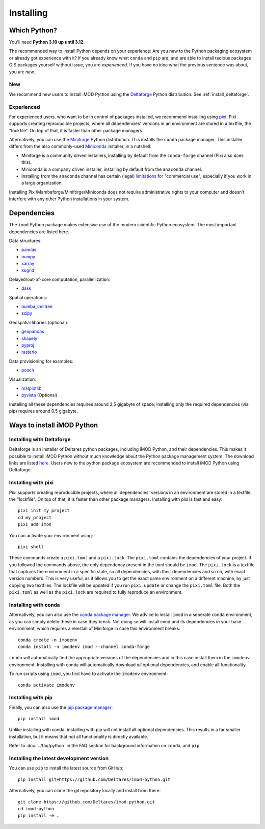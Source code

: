 Installing
==========

Which Python?
-------------

You'll need **Python 3.10 up until 3.12**. 

The recommended way to install Python depends on your experience: Are you new to
the Python packaging ecosystem or already got experience with it? If you already
know what ``conda`` and ``pip`` are, and are able to install tedious packages
GIS packages yourself without issue, you are *experienced*. If you have no idea
what the previous sentence was about, you are *new*.

New
^^^

We recommend new users to install iMOD Python using the `Deltaforge`_ Python
distribution. See :ref:`install_deltaforge`.

Experienced
^^^^^^^^^^^

For experienced users, who want to be in control of packages installed, we
recommend installing using `pixi`_. Pixi supports creating reproducible
projects, where all dependencies' versions in an environment are stored in a
textfile, the "lockfile". On top of that, it is faster than other package
managers.

Alternatively, you can use the `Miniforge`_ Python distribution. This installs
the ``conda`` package manager. This installer differs from the also
commonly-used `Miniconda`_ installer, in a nutshell:

* Miniforge is a community driven installers, installing by
  default from the ``conda-forge`` channel (Pixi also does this).
* Miniconda is a company driven installer, installing by default
  from the ``anaconda`` channel.
* Installing from the ``anaconda`` channel has certain (legal) `limitations`_
  for "commercial use", especially if you work in a large organization.

Installing Pixi/Mambaforge/Miniforge/Miniconda does not require administrative
rights to your computer and doesn't interfere with any other Python
installations in your system.

Dependencies
------------

The ``imod`` Python package makes extensive use of the modern scientific Python
ecosystem. The most important dependencies are listed here.

Data structures:

* `pandas <https://pandas.pydata.org/>`__
* `numpy <https://www.numpy.org/>`__
* `xarray <https://xarray.pydata.org/>`__
* `xugrid <https://deltares.github.io/xugrid/>`__

Delayed/out-of-core computation, parallellization:

* `dask <https://dask.org/>`__
  
Spatial operations:

* `numba_celltree <https://deltares.github.io/numba_celltree/>`__
* `scipy <https://docs.scipy.org/doc/scipy/reference/>`__

Geospatial libaries (optional):

* `geopandas <https://geopandas.org/en/stable/>`__
* `shapely <https://shapely.readthedocs.io/en/stable/manual.html>`__
* `pyproj <https://pyproj4.github.io/pyproj/stable/>`__
* `rasterio <https://rasterio.readthedocs.io/en/latest/>`__

Data provisioning for examples: 

* `pooch <https://www.fatiando.org/pooch/>`__
  
Visualization:

* `matplotlib <https://matplotlib.org/>`__
* `pyvista <https://docs.pyvista.org/>`__ (Optional)
  
Installing all these dependencies requires around 2.5 gigabyte of space;
Installing only the required dependencies (via pip) requires around 0.5
gigabyte.

Ways to install iMOD Python
---------------------------

.. _install_deltaforge:

Installing with Deltaforge
^^^^^^^^^^^^^^^^^^^^^^^^^^

Deltaforge is an installer of Deltares python packages, including iMOD Python,
and their dependencies. This makes it possible to install iMOD Python without
much knowledge about the Python package management system. The download links
are listed `here. <https://deltares.github.io/deltaforge/index.html#where>`__
Users new to the python package ecosystem are recommended to install iMOD Python
using Deltaforge.

Installing with pixi
^^^^^^^^^^^^^^^^^^^^

Pixi supports creating reproducible projects, where all dependencies' versions
in an environment are stored in a textfile, the "lockfile". On top of that, it
is faster than other package managers. Installing with pixi is fast and easy::

  pixi init my_project
  cd my_project
  pixi add imod

You can activate your environment using::

  pixi shell

These commands create a ``pixi.toml`` and a ``pixi.lock``. The ``pixi.toml``
contains the dependencies of your project. If you followed the commands above,
the only dependency present in the toml should be ``imod``. The ``pixi.lock`` is
a textfile that captures the environment in a specific state, so all
dependencies, with their dependencies and so on, with exact version numbers.
This is very useful, as it allows you to get the exact same environment on a
different machine, by just copying two textfiles. The lockfile will be updated
if you run ``pixi update`` or change the ``pixi.toml`` file. Both the
``pixi.toml`` as well as the ``pixi.lock`` are required to fully reproduce an
environment. 


Installing with conda
^^^^^^^^^^^^^^^^^^^^^

Alternatively, you can also use the `conda package manager`_. We advice to
install ``imod`` in a seperate ``conda`` environment, as you can simply delete
these in case they break. Not doing so will install imod and its dependencies in
your base environment, which requires a reinstall of Miniforge in case this
environment breaks::

  conda create -n imodenv
  conda install -n imodenv imod --channel conda-forge

``conda`` will automatically find the appropriate versions of the dependencies
and in this case install them in the ``imodenv`` environment. Installing with
conda will automatically download *all* optional dependencies, and
enable all functionality.

To run scripts using ``imod``, you first have to activate the ``imodenv``
environment::

  conda activate imodenv

Installing with pip
^^^^^^^^^^^^^^^^^^^

Finally, you can also use the `pip package manager`_::

  pip install imod
  
Unlike installing with conda, installing with pip will not install
all optional dependencies. This results in a far smaller installation, but
it means that not all functionality is directly available.

Refer to :doc:`../faq/python` in the FAQ section for background
information on ``conda``, and ``pip``.

Installing the latest development version
^^^^^^^^^^^^^^^^^^^^^^^^^^^^^^^^^^^^^^^^^

You can use ``pip`` to install the latest source from GitHub::

  pip install git+https://github.com/Deltares/imod-python.git

Alternatively, you can clone the git repository locally and install from there::

  git clone https://github.com/Deltares/imod-python.git
  cd imod-python
  pip install -e .

.. _Verde's: https://www.fatiando.org/verde/latest/install.html
.. _Deltaforge: https://deltares.github.io/deltaforge/
.. _Miniconda: https://docs.conda.io/en/latest/miniconda.html
.. _Miniforge: https://github.com/conda-forge/miniforge
.. _limitations: https://www.anaconda.com/blog/anaconda-commercial-edition-faq
.. _conda package manager: https://docs.conda.io/en/latest/
.. _pip package manager: https://pypi.org/project/pip/
.. _pixi: https://pixi.sh/latest/